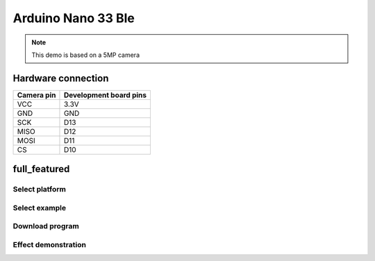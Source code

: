 Arduino Nano 33 Ble
===========================
.. note::
    This demo is based on a 5MP camera

Hardware connection
*********************

==========   =========================  
Camera pin   Development board pins    
==========   ========================= 
VCC          3.3V
GND          GND
SCK          D13
MISO         D12
MOSI         D11
CS           D10
==========   ========================= 


full_featured
*********************

Select platform
~~~~~~~~~~~~~~~~~~~~~~~~~~~~~~~

.. image:: /_static/images/ArduinoNano33Ble/selectPlatform.bmp


Select example
~~~~~~~~~~~~~~~~~~~~~~~~~~~~~~~

.. image:: /_static/images/ArduinoNano33Ble/selectExample.bmp

Download program
~~~~~~~~~~~~~~~~~~~~~~~~~~~~~~~

.. image:: /_static/images/ArduinoNano33Ble/download.bmp


Effect demonstration
~~~~~~~~~~~~~~~~~~~~~~~~~~~~~~~

.. image:: /_static/images/GUI/image.bmp